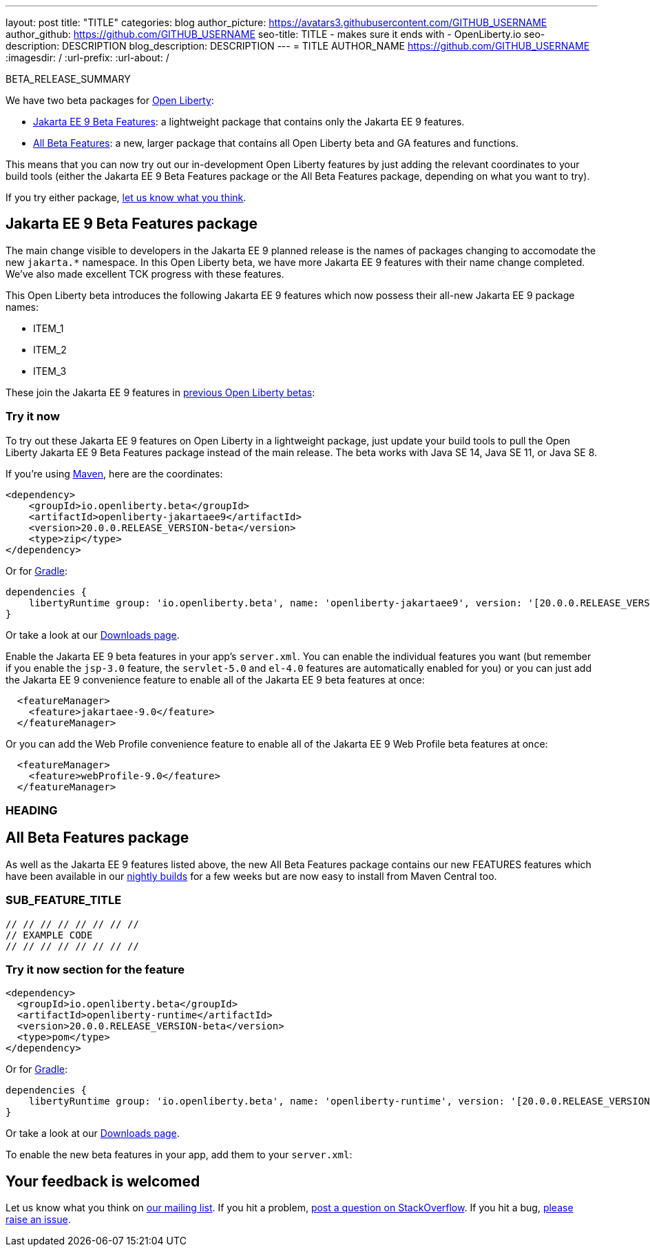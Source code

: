 ---
layout: post
title: "TITLE"
categories: blog
author_picture: https://avatars3.githubusercontent.com/GITHUB_USERNAME
author_github: https://github.com/GITHUB_USERNAME
seo-title: TITLE - makes sure it ends with - OpenLiberty.io
seo-description: DESCRIPTION
blog_description: DESCRIPTION
---
= TITLE
AUTHOR_NAME <https://github.com/GITHUB_USERNAME>
:imagesdir: /
:url-prefix:
:url-about: /
// // // // // // // //
// Above:
// Do not insert any blank lines between any of the lines above.
// Do not remove or edit the variables on the lines beneath the author name.
//
// Replace TITLE with the blog post title eg: MicroProfile 3.3 is now available on Open Liberty 20.0.0.4
// Replace GITHUB_USERNAME with your GitHub username eg: lauracowen
// Replace DESCRIPTION with a short summary (~60 words) of the release (a more succinct version of the first paragraph of the post).
// Replace AUTHOR_NAME with your name as you'd like it to be displayed, eg: Laura Cowen
// // // // // // // //

BETA_RELEASE_SUMMARY

// // // // // // // //
// Change the RELEASE_SUMMARY to a quick sentence intro. Make sure to keep the blank lines 
// // // // // // // //
We have two beta packages for link:{url-about}[Open Liberty]:

* <<jakarta, Jakarta EE 9 Beta Features>>: a lightweight package that contains only the Jakarta EE 9 features.
* <<allbeta, All Beta Features>>: a new, larger package that contains all Open Liberty beta and GA features and functions.

This means that you can now try out our in-development Open Liberty features by just adding the relevant coordinates to your build tools (either the Jakarta EE 9 Beta Features package or the All Beta Features package, depending on what you want to try).

If you try either package, <<feedback, let us know what you think>>.
[#jakarta]
== Jakarta EE 9 Beta Features package

The main change visible to developers in the Jakarta EE 9 planned release is the names of packages changing to accomodate the new `jakarta.*` namespace. In this Open Liberty beta, we have more Jakarta EE 9 features with their name change completed. We've also made excellent TCK progress with these features.
// // // // // // // //
// ABOVE:
// Update the second and third sentence appropriately for this release
// // // // // // // //

This Open Liberty beta introduces the following Jakarta EE 9 features which now possess their all-new Jakarta EE 9 package names:

* ITEM_1
* ITEM_2
* ITEM_3
// // // // // // // //
// ABOVE:
// Change the ITEMS above to list the new changes and features in this
// beta release
// // // // // // // //


These join the Jakarta EE 9 features in link:https://openliberty.io/blog/?search=beta&key=tag[previous Open Liberty betas]:

// // // // // // // //
// Copy feature from both lists in the previous beta post creating    // a cumulative list from all previous betas to make a list of all    // existing features in the new beta.
// // // // // // // //

=== Try it now

To try out these Jakarta EE 9 features on Open Liberty in a lightweight package, just update your build tools to pull the Open Liberty Jakarta EE 9 Beta Features package instead of the main release. The beta works with Java SE 14, Java SE 11, or Java SE 8.

If you're using link:{url-prefix}/guides/maven-intro.html[Maven], here are the coordinates:

[source,xml]
----
<dependency>
    <groupId>io.openliberty.beta</groupId>
    <artifactId>openliberty-jakartaee9</artifactId>
    <version>20.0.0.RELEASE_VERSION-beta</version>
    <type>zip</type>
</dependency>
----

Or for link:{url-prefix}/guides/gradle-intro.html[Gradle]:

[source,gradle]
----
dependencies {
    libertyRuntime group: 'io.openliberty.beta', name: 'openliberty-jakartaee9', version: '[20.0.0.RELEASE_VERSION-beta,)'
}
----
// // // // // // // //
// Above:
// Replace RELEASE_VERSION with the version number of Open Liberty
// // // // // // // //
Or take a look at our link:{url-prefix}/downloads/#runtime_betas[Downloads page].

Enable the Jakarta EE 9 beta features in your app's `server.xml`. You can enable the individual features you want (but remember if you enable the `jsp-3.0` feature, the `servlet-5.0` and `el-4.0` features are automatically enabled for you) or you can just add the Jakarta EE 9 convenience feature to enable all of the Jakarta EE 9 beta features at once:

[source, xml]
----
  <featureManager>
    <feature>jakartaee-9.0</feature>
  </featureManager>
----

Or you can add the Web Profile convenience feature to enable all of the Jakarta EE 9 Web Profile beta features at once:

[source, xml]
----
  <featureManager>
    <feature>webProfile-9.0</feature>
  </featureManager>
----

=== HEADING

// // // // // // // //
// Remove if nothing else to say, or provide an update on aspect of the Jakarta EE 9 beta e.g- TCK
// // // // // // // //

[#allbeta]
== All Beta Features package

As well as the Jakarta EE 9 features listed above, the new All Beta Features package contains our new FEATURES features which have been available in our link:/downloads/#development_builds[nightly builds] for a few weeks but are now easy to install from Maven Central too.
// // // // // // // //
// Above:
// Change FEATURES to a feature that is included in this release     // version.
// // // // // // // //

[#SUB_TAG_1]
=== SUB_FEATURE_TITLE

// // // // // // // //
// FURTHER EXPLENATION OF THE FEATURE/CHANGE ABOVE
// // // // // // // //



[source, java]
----
// // // // // // // //
// EXAMPLE CODE
// // // // // // // //
----


=== Try it now section for the feature 

// // // // // // // //
// how to try it now
// // // // // // // //

[source,xml]
----
<dependency>
  <groupId>io.openliberty.beta</groupId>
  <artifactId>openliberty-runtime</artifactId>
  <version>20.0.0.RELEASE_VERSION-beta</version>
  <type>pom</type>
</dependency>
----

Or for link:{url-prefix}/guides/gradle-intro.html[Gradle]:

[source,gradle]
----
dependencies {
    libertyRuntime group: 'io.openliberty.beta', name: 'openliberty-runtime', version: '[20.0.0.RELEASE_VERSION-beta,)'
}
----

Or take a look at our link:{url-prefix}/downloads/#runtime_betas[Downloads page].

To enable the new beta features in your app, add them to your `server.xml`:

[source, xml]
----

----

[#feedback]
== Your feedback is welcomed

Let us know what you think on link:https://groups.io/g/openliberty[our mailing list]. If you hit a problem, link:https://stackoverflow.com/questions/tagged/open-liberty[post a question on StackOverflow]. If you hit a bug, link:https://github.com/OpenLiberty/open-liberty/issues[please raise an issue].


